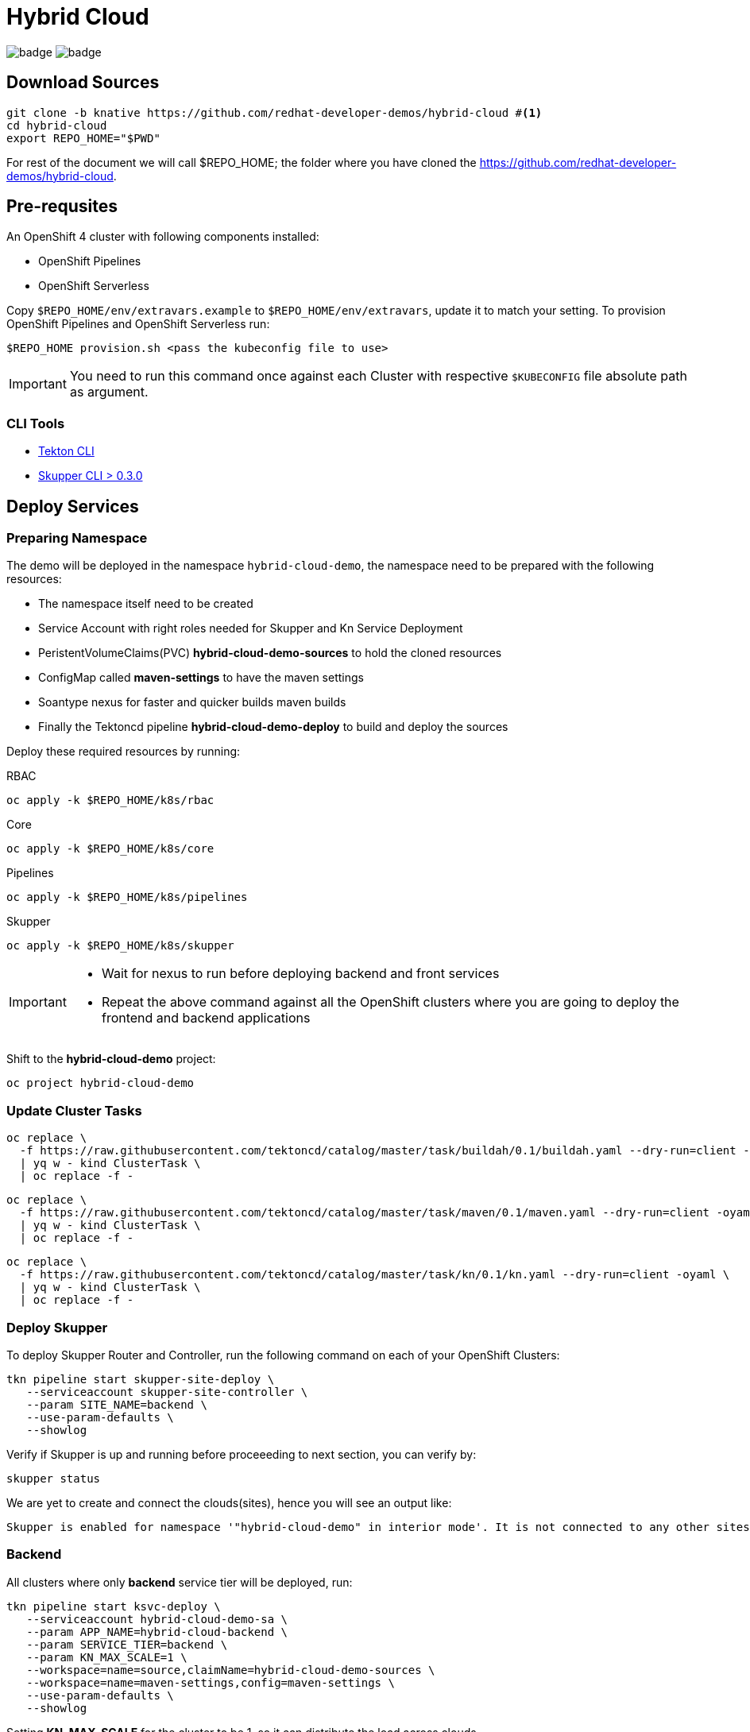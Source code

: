 = Hybrid Cloud
:experimental:
:namespace: hybrid-cloud-demo

image:https://github.com/redhat-developer-demos/hybrid-cloud/workflows/backend/badge.svg[]
image:https://github.com/redhat-developer-demos/hybrid-cloud/workflows/frontend/badge.svg[]

== Download Sources

[source,bash,subs="+attributes"]
----
git clone -b knative https://github.com/redhat-developer-demos/hybrid-cloud #<.>
cd hybrid-cloud
export REPO_HOME="$PWD"
----

For rest of the document we will call $REPO_HOME; the folder where you have cloned the https://github.com/redhat-developer-demos/hybrid-cloud.

== Pre-requsites

An OpenShift 4 cluster with following components installed:

- OpenShift Pipelines
- OpenShift Serverless

Copy `$REPO_HOME/env/extravars.example` to `$REPO_HOME/env/extravars`, update it to match your setting. To provision OpenShift Pipelines and OpenShift Serverless run:

[source,bash,subs="+attributes"]
----
$REPO_HOME provision.sh <pass the kubeconfig file to use>
----
IMPORTANT: You need to run this command once against each Cluster with respective `$KUBECONFIG` file absolute path as argument.

=== CLI Tools

- https://github.com/tektoncd/cli[Tekton CLI]
- https://github.com/skupperproject/skupper/tree/0.3/cmd/skupper[Skupper CLI > 0.3.0]

== Deploy Services

=== Preparing Namespace

The demo will be deployed in the namespace `{namespace}`, the namespace need to be prepared with the following resources:

- The namespace itself need to be created
- Service Account with right roles needed for Skupper and Kn Service Deployment
- PeristentVolumeClaims(PVC) *hybrid-cloud-demo-sources* to hold the cloned resources
- ConfigMap called *maven-settings* to have the maven settings
- Soantype nexus for faster and quicker builds maven builds
- Finally the Tektoncd pipeline *hybrid-cloud-demo-deploy* to build and deploy the sources

Deploy these required resources by running:

.RBAC
[source,bash,attributes]
----
oc apply -k $REPO_HOME/k8s/rbac
----

.Core
[source,bash,attributes]
----
oc apply -k $REPO_HOME/k8s/core
----

.Pipelines
[source,bash,attributes]
----
oc apply -k $REPO_HOME/k8s/pipelines
----

.Skupper
[source,bash,attributes]
----
oc apply -k $REPO_HOME/k8s/skupper
----

[IMPORTANT]
====
- Wait for nexus to run before deploying backend and front services
- Repeat the above command against all the OpenShift clusters where you are going to deploy the frontend and backend applications
====

Shift to the *hybrid-cloud-demo* project:

[source,bash,subs="+attributes"]
----
oc project {namespace}
----


=== Update Cluster Tasks

[source,bash,attributes]
----
oc replace \
  -f https://raw.githubusercontent.com/tektoncd/catalog/master/task/buildah/0.1/buildah.yaml --dry-run=client -oyaml \
  | yq w - kind ClusterTask \
  | oc replace -f -
----


[source,bash,attributes]
----
oc replace \
  -f https://raw.githubusercontent.com/tektoncd/catalog/master/task/maven/0.1/maven.yaml --dry-run=client -oyaml \
  | yq w - kind ClusterTask \
  | oc replace -f -
----

[source,bash,attributes]
----
oc replace \
  -f https://raw.githubusercontent.com/tektoncd/catalog/master/task/kn/0.1/kn.yaml --dry-run=client -oyaml \
  | yq w - kind ClusterTask \
  | oc replace -f -
----

=== Deploy Skupper

To deploy Skupper Router and Controller, run the following command on each of your OpenShift Clusters:

[source,bash,attributes]
----
tkn pipeline start skupper-site-deploy \
   --serviceaccount skupper-site-controller \
   --param SITE_NAME=backend \
   --use-param-defaults \
   --showlog
----

Verify if Skupper is up and running before proceeeding to next section, you can verify by:

[source,bash,attributes]
----
skupper status
----


We are yet to create and connect the clouds(sites), hence you will see an output like:

[source,text]
----
Skupper is enabled for namespace '"hybrid-cloud-demo" in interior mode'. It is not connected to any other sites. It has no exposed services.
----

=== Backend 

All clusters where only *backend* service tier will be deployed, run:

[source,bash,subs="macros+,+attributes"]
----
tkn pipeline start ksvc-deploy \
   --serviceaccount hybrid-cloud-demo-sa \
   --param APP_NAME=hybrid-cloud-backend \
   --param SERVICE_TIER=backend \
   --param KN_MAX_SCALE=1 \
   --workspace=name=source,claimName=hybrid-cloud-demo-sources \
   --workspace=name=maven-settings,config=maven-settings \
   --use-param-defaults \
   --showlog  
----

Setting *KN_MAX_SCALE* for the cluster to be 1, so it can distribute the load across clouds

=== Frontend

On the cluster where only *frontend* service tier will be deployed, run:

[source,bash,subs="+attributes"]
----
tkn pipeline start svc-deploy \
   --serviceaccount hybrid-cloud-demo-sa \
   --param APP_NAME=hybrid-cloud-frontend \
   --param SERVICE_TIER=frontend \
   --workspace=name=source,claimName=hybrid-cloud-demo-sources \
   --workspace=name=maven-settings,config=maven-settings \
   --use-param-defaults \
   --showlog  
----


[source,bash,subs="+attributes"]
----
oc get secret -n {namespace} site-token -o yaml > token.yaml
----

In all clusters than *frontend*, use the connection token created in the previous step and connect the services to create the Virtual Application Network(VAN)

[source,bash,subs="+attributes"]
----
oc replace -n {namespace} -f token.yaml
----

Everything is connected and ready to be used.

=== Skupper UI

#TODO#


